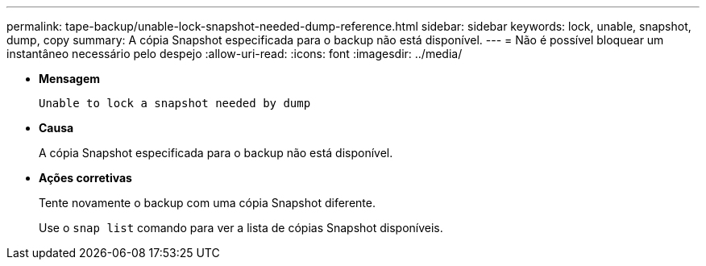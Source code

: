 ---
permalink: tape-backup/unable-lock-snapshot-needed-dump-reference.html 
sidebar: sidebar 
keywords: lock, unable, snapshot, dump, copy 
summary: A cópia Snapshot especificada para o backup não está disponível. 
---
= Não é possível bloquear um instantâneo necessário pelo despejo
:allow-uri-read: 
:icons: font
:imagesdir: ../media/


[role="lead"]
* *Mensagem*
+
`Unable to lock a snapshot needed by dump`

* *Causa*
+
A cópia Snapshot especificada para o backup não está disponível.

* *Ações corretivas*
+
Tente novamente o backup com uma cópia Snapshot diferente.

+
Use o `snap list` comando para ver a lista de cópias Snapshot disponíveis.


